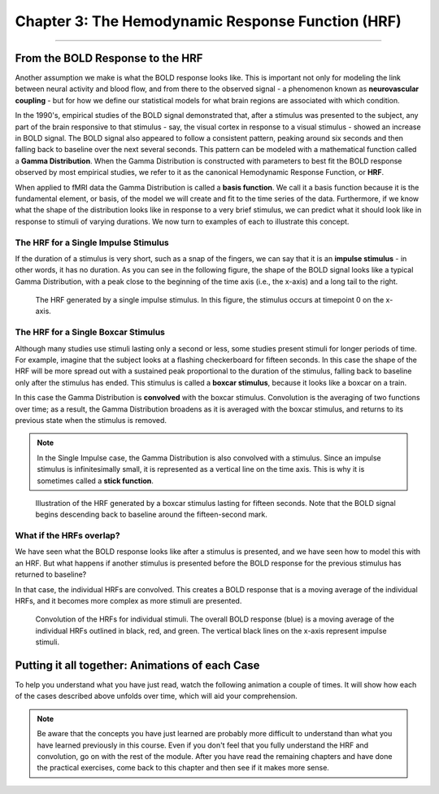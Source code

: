 .. _03_Stats_HRF_Overview.rst

Chapter 3: The Hemodynamic Response Function (HRF)
=============

--------------

From the BOLD Response to the HRF
*********

Another assumption we make is what the BOLD response looks like. This is important not only for modeling the link between neural activity and blood flow, and from there to the observed signal - a phenomenon known as **neurovascular coupling** - but for how we define our statistical models for what brain regions are associated with which condition. 

In the 1990's, empirical studies of the BOLD signal demonstrated that, after a stimulus was presented to the subject, any part of the brain responsive to that stimulus - say, the visual cortex in response to a visual stimulus - showed an increase in BOLD signal. The BOLD signal also appeared to follow a consistent pattern, peaking around six seconds and then falling back to baseline over the next several seconds. This pattern can be modeled with a mathematical function called a **Gamma Distribution**. When the Gamma Distribution is constructed with parameters to best fit the BOLD response observed by most empirical studies, we refer to it as the canonical Hemodynamic Response Function, or **HRF**.

When applied to fMRI data the Gamma Distribution is called a **basis function**. We call it a basis function because it is the fundamental element, or basis, of the model we will create and fit to the time series of the data. Furthermore, if we know what the shape of the distribution looks like in response to a very brief stimulus, we can predict what it should look like in response to stimuli of varying durations. We now turn to examples of each to illustrate this concept.

The HRF for a Single Impulse Stimulus
^^^^^^^

If the duration of a stimulus is very short, such as a snap of the fingers, we can say that it is an **impulse stimulus** - in other words, it has no duration. As you can see in the following figure, the shape of the BOLD signal looks like a typical Gamma Distribution, with a peak close to the beginning of the time axis (i.e., the x-axis) and a long tail to the right. 

.. figure:: HRF_SingleStim.png
  :scale: 30%

  The HRF generated by a single impulse stimulus. In this figure, the stimulus occurs at timepoint 0 on the x-axis.
  
The HRF for a Single Boxcar Stimulus
^^^^^^^

Although many studies use stimuli lasting only a second or less, some studies present stimuli for longer periods of time. For example, imagine that the subject looks at a flashing checkerboard for fifteen seconds. In this case the shape of the HRF will be more spread out with a sustained peak proportional to the duration of the stimulus, falling back to baseline only after the stimulus has ended. This stimulus is called a **boxcar stimulus**, because it looks like a boxcar on a train.

In this case the Gamma Distribution is **convolved** with the boxcar stimulus. Convolution is the averaging of two functions over time; as a result, the Gamma Distribution broadens as it is averaged with the boxcar stimulus, and returns to its previous state when the stimulus is removed. 

.. note::

  In the Single Impulse case, the Gamma Distribution is also convolved with a stimulus. Since an impulse stimulus is infinitesimally small, it is represented as a vertical line on the time axis. This is why it is sometimes called a **stick function**.


.. figure:: HRF_DurationStim.png
  :scale: 70%
  
  Illustration of the HRF generated by a boxcar stimulus lasting for fifteen seconds. Note that the BOLD signal begins descending back to baseline around the fifteen-second mark.


What if the HRFs overlap?
^^^^^^^

We have seen what the BOLD response looks like after a stimulus is presented, and we have seen how to model this with an HRF. But what happens if another stimulus is presented before the BOLD response for the previous stimulus has returned to baseline?
  
In that case, the individual HRFs are convolved. This creates a BOLD response that is a moving average of the individual HRFs, and it becomes more complex as more stimuli are presented.

.. figure:: HRF_Sum.png
  :scale: 30%
  
  Convolution of the HRFs for individual stimuli. The overall BOLD response (blue) is a moving average of the individual HRFs outlined in black, red, and green. The vertical black lines on the x-axis represent impulse stimuli.

Putting it all together: Animations of each Case
*********

To help you understand what you have just read, watch the following animation a couple of times. It will show how each of the cases described above unfolds over time, which will aid your comprehension. 

.. figure:: HRF_Demo.gif


.. note::

  Be aware that the concepts you have just learned are probably more difficult to understand than what you have learned previously in this course. Even if you don't feel that you fully understand the HRF and convolution, go on with the rest of the module. After you have read the remaining chapters and have done the practical exercises, come back to this chapter and then see if it makes more sense.


